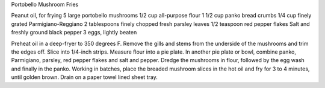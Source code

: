 Portobello Mushroom Fries

Peanut oil, for frying
5 large portobello mushrooms
1/2 cup all-purpose flour
1 1/2 cup panko bread crumbs
1/4 cup finely grated Parmigiano-Reggiano
2 tablespoons finely chopped fresh parsley leaves
1/2 teaspoon red pepper flakes
Salt and freshly ground black pepper
3 eggs, lightly beaten


Preheat oil in a deep-fryer to 350 degrees F.
Remove the gills and stems from the underside of the mushrooms and trim the
edges off. Slice into 1/4-inch strips.
Measure flour into a pie plate. In another pie plate or bowl, combine panko,
Parmigiano, parsley, red pepper flakes and salt and pepper.
Dredge the mushrooms in flour, followed by the egg wash and finally in the
panko.
Working in batches, place the breaded mushroom slices in the hot oil and fry
for 3 to 4 minutes, until golden brown. Drain on a paper towel lined sheet
tray.
